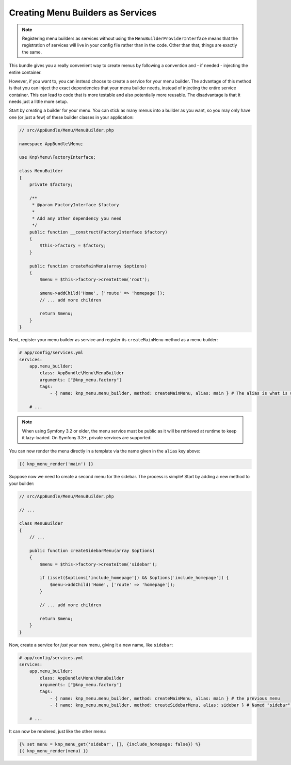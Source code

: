 Creating Menu Builders as Services
==================================

.. note::

    Registering menu builders as services without using the ``MenuBuilderProviderInterface``
    means that the registration of services will live in your config file
    rather than in the code. Other than that, things are exactly the same.

This bundle gives you a really convenient way to create menus by following
a convention and - if needed - injecting the entire container.

However, if you want to, you can instead choose to create a service for your
menu builder. The advantage of this method is that you can inject the exact
dependencies that your menu builder needs, instead of injecting the entire
service container. This can lead to code that is more testable and also potentially
more reusable. The disadvantage is that it needs just a little more setup.

Start by creating a builder for your menu. You can stick as many menus into
a builder as you want, so you may only have one (or just a few) of these
builder classes in your application:

.. code-block:: php

    // src/AppBundle/Menu/MenuBuilder.php

    namespace AppBundle\Menu;

    use Knp\Menu\FactoryInterface;

    class MenuBuilder
    {
        private $factory;

        /**
         * @param FactoryInterface $factory
         *
         * Add any other dependency you need
         */
        public function __construct(FactoryInterface $factory)
        {
            $this->factory = $factory;
        }

        public function createMainMenu(array $options)
        {
            $menu = $this->factory->createItem('root');

            $menu->addChild('Home', ['route' => 'homepage']);
            // ... add more children

            return $menu;
        }
    }

Next, register your menu builder as service and register its ``createMainMenu`` method as a menu builder:

.. code-block:: yaml

    # app/config/services.yml
    services:
        app.menu_builder:
            class: AppBundle\Menu\MenuBuilder
            arguments: ["@knp_menu.factory"]
            tags:
                - { name: knp_menu.menu_builder, method: createMainMenu, alias: main } # The alias is what is used to retrieve the menu

        # ...

.. note::

    When using Symfony 3.2 or older, the menu service must be public as it
    will be retrieved at runtime to keep it lazy-loaded. On Symfony 3.3+,
    private services are supported.

You can now render the menu directly in a template via the name given in the
``alias`` key above:

.. code-block:: html+jinja

    {{ knp_menu_render('main') }}

Suppose now we need to create a second menu for the sidebar. The process
is simple! Start by adding a new method to your builder:

.. code-block:: php

    // src/AppBundle/Menu/MenuBuilder.php

    // ...

    class MenuBuilder
    {
        // ...

        public function createSidebarMenu(array $options)
        {
            $menu = $this->factory->createItem('sidebar');

            if (isset($options['include_homepage']) && $options['include_homepage']) {
                $menu->addChild('Home', ['route' => 'homepage']);
            }

            // ... add more children

            return $menu;
        }
    }

Now, create a service for *just* your new menu, giving it a new name, like
``sidebar``:

.. code-block:: yaml

    # app/config/services.yml
    services:
        app.menu_builder:
            class: AppBundle\Menu\MenuBuilder
            arguments: ["@knp_menu.factory"]
            tags:
                - { name: knp_menu.menu_builder, method: createMainMenu, alias: main } # the previous menu
                - { name: knp_menu.menu_builder, method: createSidebarMenu, alias: sidebar } # Named "sidebar" this time

        # ...

It can now be rendered, just like the other menu:

.. code-block:: html+jinja

    {% set menu = knp_menu_get('sidebar', [], {include_homepage: false}) %}
    {{ knp_menu_render(menu) }}
